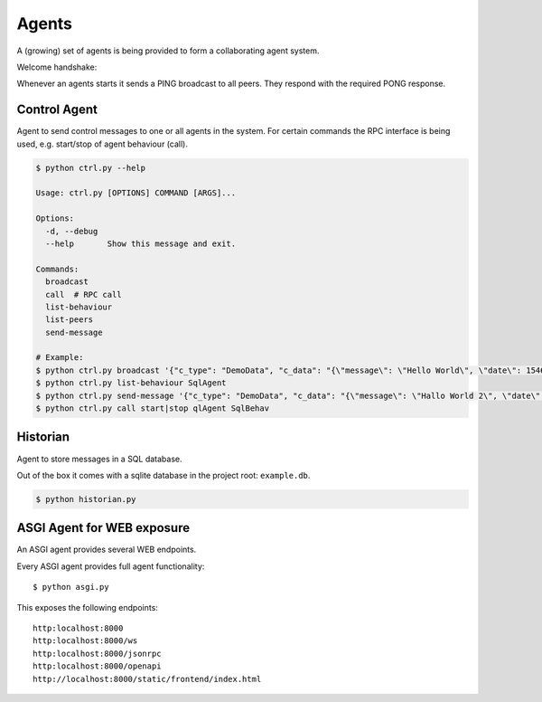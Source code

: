 Agents
============
A (growing) set of agents is being provided to form a collaborating agent system.

Welcome handshake:

Whenever an agents starts it sends a PING broadcast to all peers. They respond with the required PONG response.

Control Agent
-----------------
Agent to send control messages to one or all agents in the system. For certain commands the RPC interface is
being used, e.g. start/stop of agent behaviour (call).

.. code-block:: shell

   $ python ctrl.py --help

   Usage: ctrl.py [OPTIONS] COMMAND [ARGS]...

   Options:
     -d, --debug
     --help       Show this message and exit.

   Commands:
     broadcast
     call  # RPC call
     list-behaviour
     list-peers
     send-message

   # Example:
   $ python ctrl.py broadcast '{"c_type": "DemoData", "c_data": "{\"message\": \"Hello World\", \"date\": 1546300800.0}"}' "MSG_TYPE"
   $ python ctrl.py list-behaviour SqlAgent
   $ python ctrl.py send-message '{"c_type": "DemoData", "c_data": "{\"message\": \"Hallo World 2\", \"date\": 1546300800.0}"}' "MSG_TYPE" SqlAgent
   $ python ctrl.py call start|stop qlAgent SqlBehav


Historian
-----------------
Agent to store messages in a SQL database.

Out of the box it comes with a sqlite database in the project root: ``example.db``.

.. code-block:: shell

   $ python historian.py


ASGI Agent for WEB exposure
---------------------------
An ASGI agent provides several WEB endpoints.

Every ASGI agent provides full agent functionality::

    $ python asgi.py

This exposes the following endpoints::

    http:localhost:8000
    http:localhost:8000/ws
    http:localhost:8000/jsonrpc
    http:localhost:8000/openapi
    http://localhost:8000/static/frontend/index.html

